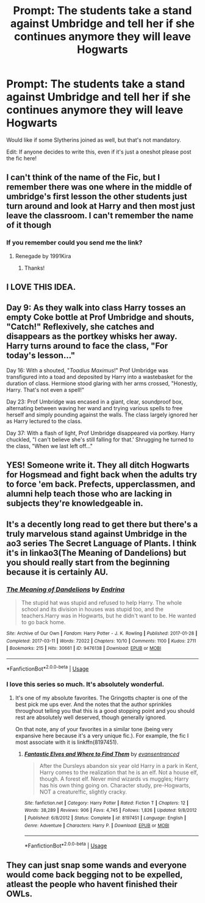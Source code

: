 #+TITLE: Prompt: The students take a stand against Umbridge and tell her if she continues anymore they will leave Hogwarts

* Prompt: The students take a stand against Umbridge and tell her if she continues anymore they will leave Hogwarts
:PROPERTIES:
:Author: SnarkyAndProud
:Score: 41
:DateUnix: 1584308396.0
:DateShort: 2020-Mar-16
:FlairText: Prompt
:END:
Would like if some Slytherins joined as well, but that's not mandatory.

Edit: If anyone decides to write this, even if it's just a oneshot please post the fic here!


** I can't think of the name of the Fic, but I remember there was one where in the middle of umbridge's first lesson the other students just turn around and look at Harry and then most just leave the classroom. I can't remember the name of it though
:PROPERTIES:
:Author: tc5368
:Score: 12
:DateUnix: 1584334005.0
:DateShort: 2020-Mar-16
:END:

*** If you remember could you send me the link?
:PROPERTIES:
:Author: LiriStorm
:Score: 2
:DateUnix: 1584356872.0
:DateShort: 2020-Mar-16
:END:

**** Renegade by 1991Kira
:PROPERTIES:
:Author: RedditFun96
:Score: 2
:DateUnix: 1584368005.0
:DateShort: 2020-Mar-16
:END:

***** Thanks!
:PROPERTIES:
:Author: LiriStorm
:Score: 1
:DateUnix: 1584370763.0
:DateShort: 2020-Mar-16
:END:


** I LOVE THIS IDEA.
:PROPERTIES:
:Author: Aware_Mermaid
:Score: 7
:DateUnix: 1584321644.0
:DateShort: 2020-Mar-16
:END:


** Day 9: As they walk into class Harry tosses an empty Coke bottle at Prof Umbridge and shouts, "Catch!" Reflexively, she catches and disappears as the portkey whisks her away. Harry turns around to face the class, "For today's lesson..."

Day 16: With a shouted, "/Toadius Maximus/!" Prof Umbridge was transfigured into a toad and deposited by Harry into a wastebasket for the duration of class. Hermione stood glaring with her arms crossed, "Honestly, Harry. That's not even a spell!"

Day 23: Prof Umbridge was encased in a giant, clear, soundproof box, alternating between waving her wand and trying various spells to free herself and simply pounding against the walls. The class largely ignored her as Harry lectured to the class.

Day 37: With a flash of light, Prof Umbridge disappeared via portkey. Harry chuckled, "I can't believe she's still falling for that.' Shrugging he turned to the class, "When we last left off..."
:PROPERTIES:
:Author: streakermaximus
:Score: 8
:DateUnix: 1584412693.0
:DateShort: 2020-Mar-17
:END:


** YES! Someone write it. They all ditch Hogwarts for Hogsmead and fight back when the adults try to force 'em back. Prefects, upperclassmen, and alumni help teach those who are lacking in subjects they're knowledgeable in.
:PROPERTIES:
:Author: PompadourWampus
:Score: 10
:DateUnix: 1584326637.0
:DateShort: 2020-Mar-16
:END:


** It's a decently long read to get there but there's a truly marvelous stand against Umbridge in the ao3 series The Secret Language of Plants. I think it's in linkao3(The Meaning of Dandelions) but you should really start from the beginning because it is certainly AU.
:PROPERTIES:
:Author: raseyasriem
:Score: 2
:DateUnix: 1584368523.0
:DateShort: 2020-Mar-16
:END:

*** [[https://archiveofourown.org/works/9476138][*/The Meaning of Dandelions/*]] by [[https://www.archiveofourown.org/users/Endrina/pseuds/Endrina][/Endrina/]]

#+begin_quote
  The stupid hat was stupid and refused to help Harry. The whole school and its division in houses was stupid too, and the teachers.Harry was in Hogwarts, but he didn't want to be. He wanted to go back home.
#+end_quote

^{/Site/:} ^{Archive} ^{of} ^{Our} ^{Own} ^{*|*} ^{/Fandom/:} ^{Harry} ^{Potter} ^{-} ^{J.} ^{K.} ^{Rowling} ^{*|*} ^{/Published/:} ^{2017-01-28} ^{*|*} ^{/Completed/:} ^{2017-03-11} ^{*|*} ^{/Words/:} ^{72022} ^{*|*} ^{/Chapters/:} ^{10/10} ^{*|*} ^{/Comments/:} ^{1100} ^{*|*} ^{/Kudos/:} ^{2711} ^{*|*} ^{/Bookmarks/:} ^{215} ^{*|*} ^{/Hits/:} ^{30661} ^{*|*} ^{/ID/:} ^{9476138} ^{*|*} ^{/Download/:} ^{[[https://archiveofourown.org/downloads/9476138/The%20Meaning%20of.epub?updated_at=1568050023][EPUB]]} ^{or} ^{[[https://archiveofourown.org/downloads/9476138/The%20Meaning%20of.mobi?updated_at=1568050023][MOBI]]}

--------------

*FanfictionBot*^{2.0.0-beta} | [[https://github.com/tusing/reddit-ffn-bot/wiki/Usage][Usage]]
:PROPERTIES:
:Author: FanfictionBot
:Score: 1
:DateUnix: 1584368546.0
:DateShort: 2020-Mar-16
:END:


*** I love this series so much. It's absolutely wonderful.
:PROPERTIES:
:Author: handhandfingersgum
:Score: 1
:DateUnix: 1584493413.0
:DateShort: 2020-Mar-18
:END:

**** It's one of my absolute favorites. The Gringotts chapter is one of the best pick me ups ever. And the notes that the author sprinkles throughout telling you that this is a good stopping point and you should rest are absolutely well deserved, though generally ignored.

On that note, any of your favorites in a similar tone (being very expansive here because it's a very unique fic.). For example, the fic I most associate with it is linkffn(8197451).
:PROPERTIES:
:Author: raseyasriem
:Score: 1
:DateUnix: 1584495043.0
:DateShort: 2020-Mar-18
:END:

***** [[https://www.fanfiction.net/s/8197451/1/][*/Fantastic Elves and Where to Find Them/*]] by [[https://www.fanfiction.net/u/651163/evansentranced][/evansentranced/]]

#+begin_quote
  After the Dursleys abandon six year old Harry in a park in Kent, Harry comes to the realization that he is an elf. Not a house elf, though. A forest elf. Never mind wizards vs muggles; Harry has his own thing going on. Character study, pre-Hogwarts, NOT a creature!fic, slightly cracky.
#+end_quote

^{/Site/:} ^{fanfiction.net} ^{*|*} ^{/Category/:} ^{Harry} ^{Potter} ^{*|*} ^{/Rated/:} ^{Fiction} ^{T} ^{*|*} ^{/Chapters/:} ^{12} ^{*|*} ^{/Words/:} ^{38,289} ^{*|*} ^{/Reviews/:} ^{906} ^{*|*} ^{/Favs/:} ^{4,745} ^{*|*} ^{/Follows/:} ^{1,826} ^{*|*} ^{/Updated/:} ^{9/8/2012} ^{*|*} ^{/Published/:} ^{6/8/2012} ^{*|*} ^{/Status/:} ^{Complete} ^{*|*} ^{/id/:} ^{8197451} ^{*|*} ^{/Language/:} ^{English} ^{*|*} ^{/Genre/:} ^{Adventure} ^{*|*} ^{/Characters/:} ^{Harry} ^{P.} ^{*|*} ^{/Download/:} ^{[[http://www.ff2ebook.com/old/ffn-bot/index.php?id=8197451&source=ff&filetype=epub][EPUB]]} ^{or} ^{[[http://www.ff2ebook.com/old/ffn-bot/index.php?id=8197451&source=ff&filetype=mobi][MOBI]]}

--------------

*FanfictionBot*^{2.0.0-beta} | [[https://github.com/tusing/reddit-ffn-bot/wiki/Usage][Usage]]
:PROPERTIES:
:Author: FanfictionBot
:Score: 1
:DateUnix: 1584495054.0
:DateShort: 2020-Mar-18
:END:


** They can just snap some wands and everyone would come back begging not to be expelled, atleast the people who havent finished their OWLs.
:PROPERTIES:
:Author: Mestrehunter
:Score: -1
:DateUnix: 1584363535.0
:DateShort: 2020-Mar-16
:END:
